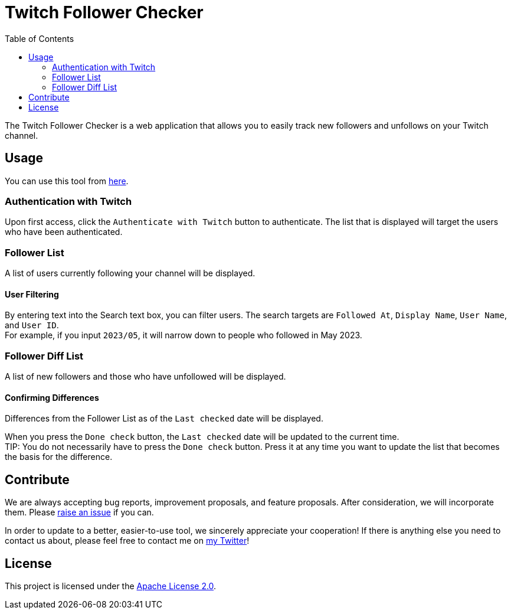 :version: 1.0.0
:toc:

= Twitch Follower Checker

The Twitch Follower Checker is a web application that allows you to easily track new followers and unfollows on your Twitch channel.

== Usage

You can use this tool from https://kagijpn.github.io/twitch-follower-checker/list/[here].

=== Authentication with Twitch

Upon first access, click the `Authenticate with Twitch` button to authenticate.
The list that is displayed will target the users who have been authenticated.

=== Follower List

A list of users currently following your channel will be displayed.

==== User Filtering

By entering text into the Search text box, you can filter users.
The search targets are `Followed At`, `Display Name`, `User Name`, and `User ID`. +
For example, if you input `2023/05`, it will narrow down to people who followed in May 2023.

=== Follower Diff List

A list of new followers and those who have unfollowed will be displayed.

==== Confirming Differences

Differences from the Follower List as of the `Last checked` date will be displayed.

When you press the `Done check` button, the `Last checked` date will be updated to the current time. +
TIP: You do not necessarily have to press the `Done check` button. Press it at any time you want to update the list that becomes the basis for the difference.

== Contribute

We are always accepting bug reports, improvement proposals, and feature proposals. After consideration, we will incorporate them.
Please https://github.com/KagiJPN/twitch-follower-checker/issues/new[raise an issue] if you can.

In order to update to a better, easier-to-use tool, we sincerely appreciate your cooperation!
If there is anything else you need to contact us about, please feel free to contact me on https://twitter.com/KagiJPN[my Twitter]!

== License

This project is licensed under the https://github.com/KagiJPN/twitch-follower-checker/blob/main/LICENSE[Apache License 2.0].
